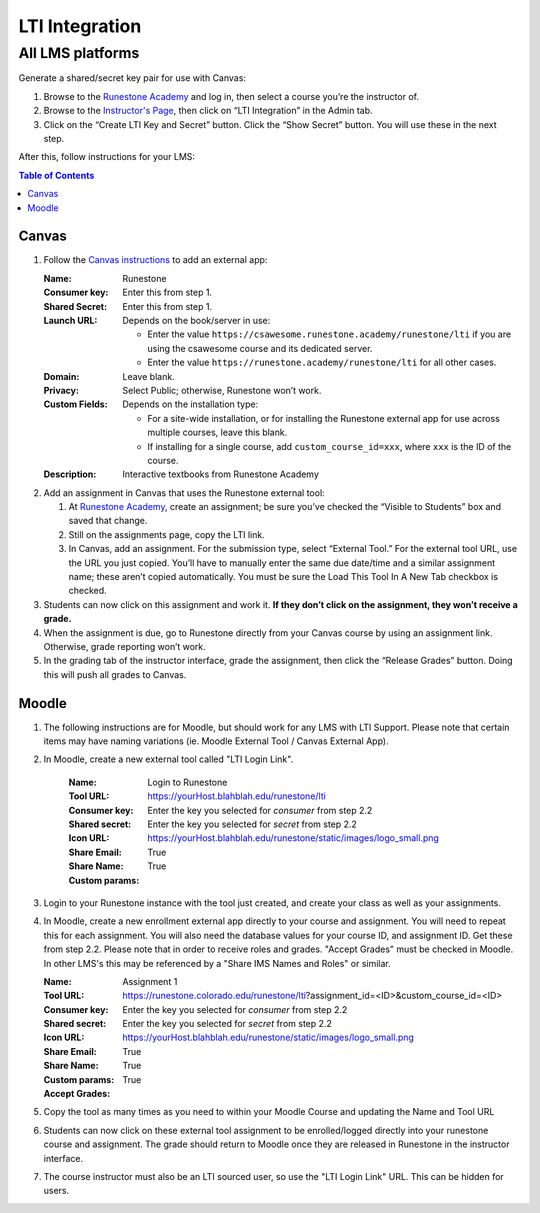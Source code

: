 ***************
LTI Integration
***************

All LMS platforms
=================
Generate a shared/secret key pair for use with Canvas:

#.  Browse to the `Runestone Academy <https://runestone.academy>`_ and log in, then select a course you’re the instructor of.
#.  Browse to the `Instructor's Page <https://runestone.academy/runestone/admin/admin>`_, then click on “LTI Integration” in the Admin tab.
#.  Click on the “Create LTI Key and Secret” button. Click the “Show Secret” button. You will use these in the next step.

After this, follow instructions for your LMS:

.. contents:: Table of Contents
    :local:


Canvas
------
#.  Follow the `Canvas instructions <https://community.canvaslms.com/t5/Instructor-Guide/How-do-I-configure-a-manual-entry-external-app-for-a-course/ta-p/1137>`_ to add an external app:

    :Name: Runestone
    :Consumer key: Enter this from step 1.
    :Shared Secret: Enter this from step 1.
    :Launch URL: Depends on the book/server in use:

        -   Enter the value ``https://csawesome.runestone.academy/runestone/lti`` if you are using the csawesome course and its dedicated server.
        -   Enter the value ``https://runestone.academy/runestone/lti`` for all other cases.

    :Domain: Leave blank.
    :Privacy: Select Public; otherwise, Runestone won’t work.
    :Custom Fields: Depends on the installation type:

        -   For a site-wide installation, or for installing the Runestone external app for use across multiple courses, leave this blank.
        -   If installing for a single course, add ``custom_course_id=xxx``, where ``xxx`` is the ID of the course.
    :Description: Interactive textbooks from Runestone Academy

#.  Add an assignment in Canvas that uses the Runestone external tool:

    #.  At `Runestone Academy`_, create an assignment; be sure you’ve checked the “Visible to Students” box and saved that change.
    #.  Still on the assignments page, copy the LTI link.
    #.  In Canvas, add an assignment. For the submission type, select “External Tool.” For the external tool URL, use the URL you just copied. You’ll have to manually enter the same due date/time and a similar assignment name; these aren’t copied automatically. You must be sure the Load This Tool In A New Tab checkbox is checked.

#.  Students can now click on this assignment and work it. **If they don’t click on the assignment, they won’t receive a grade.**
#.  When the assignment is due, go to Runestone directly from your Canvas course by using an assignment link. Otherwise, grade reporting won’t work.
#.  In the grading tab of the instructor interface, grade the assignment, then click the “Release Grades” button. Doing this will push all grades to Canvas.


Moodle
------
#. The following instructions are for Moodle, but should work for any LMS with LTI Support. Please note that certain items may have naming variations (ie. Moodle External Tool / Canvas External App).

#. In Moodle, create a new external tool called "LTI Login Link".

    :Name: Login to Runestone
    :Tool URL: https://yourHost.blahblah.edu/runestone/lti
    :Consumer key: Enter the key you selected for `consumer` from step 2.2
    :Shared secret: Enter the key you selected for `secret` from step 2.2
    :Icon URL: https://yourHost.blahblah.edu/runestone/static/images/logo_small.png
    :Share Email: True
    :Share Name: True
    :Custom params:

#.  Login to your Runestone instance with the tool just created, and create your class as well as your assignments.

#.  In Moodle, create a new enrollment external app directly to your course and assignment. You will need to repeat this for each assignment. You will also need the database values for your course ID, and assignment ID. Get these from step 2.2. Please note that in order to receive roles and grades. "Accept Grades" must be checked in Moodle. In other LMS's this may be referenced by a "Share IMS Names and Roles" or similar.

    :Name: Assignment 1
    :Tool URL: https://runestone.colorado.edu/runestone/lti?assignment_id=<ID>&custom_course_id=<ID>
    :Consumer key: Enter the key you selected for `consumer` from step 2.2
    :Shared secret: Enter the key you selected for `secret` from step 2.2
    :Icon URL: https://yourHost.blahblah.edu/runestone/static/images/logo_small.png
    :Share Email: True
    :Share Name: True
    :Custom params:
    :Accept Grades: True

#.  Copy the tool as many times as you need to within your Moodle Course and updating the Name and Tool URL

#.  Students can now click on these external tool assignment to be enrolled/logged directly into your runestone course and assignment. The grade should return to Moodle once they are released in Runestone in the instructor interface.

#.  The course instructor must also be an LTI sourced user, so use the "LTI Login Link" URL. This can be hidden for users.

